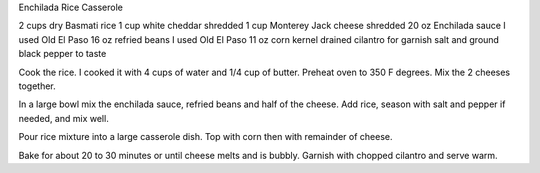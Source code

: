 Enchilada Rice Casserole

2 cups dry Basmati rice
1 cup white cheddar shredded
1 cup Monterey Jack cheese shredded
20 oz Enchilada sauce I used Old El Paso
16 oz refried beans I used Old El Paso
11 oz corn kernel drained
cilantro for garnish
salt and ground black pepper to taste


Cook the rice. I cooked it with 4 cups of water and 1/4 cup of butter.
Preheat oven to 350 F degrees.
Mix the 2 cheeses together.

In a large bowl mix the enchilada sauce, refried beans and half of the
cheese. Add rice, season with salt and pepper if needed, and mix well.

Pour rice mixture into a large casserole dish. Top with corn then with
remainder of cheese.

Bake for about 20 to 30 minutes or until cheese melts and is bubbly.
Garnish with chopped cilantro and serve warm.
